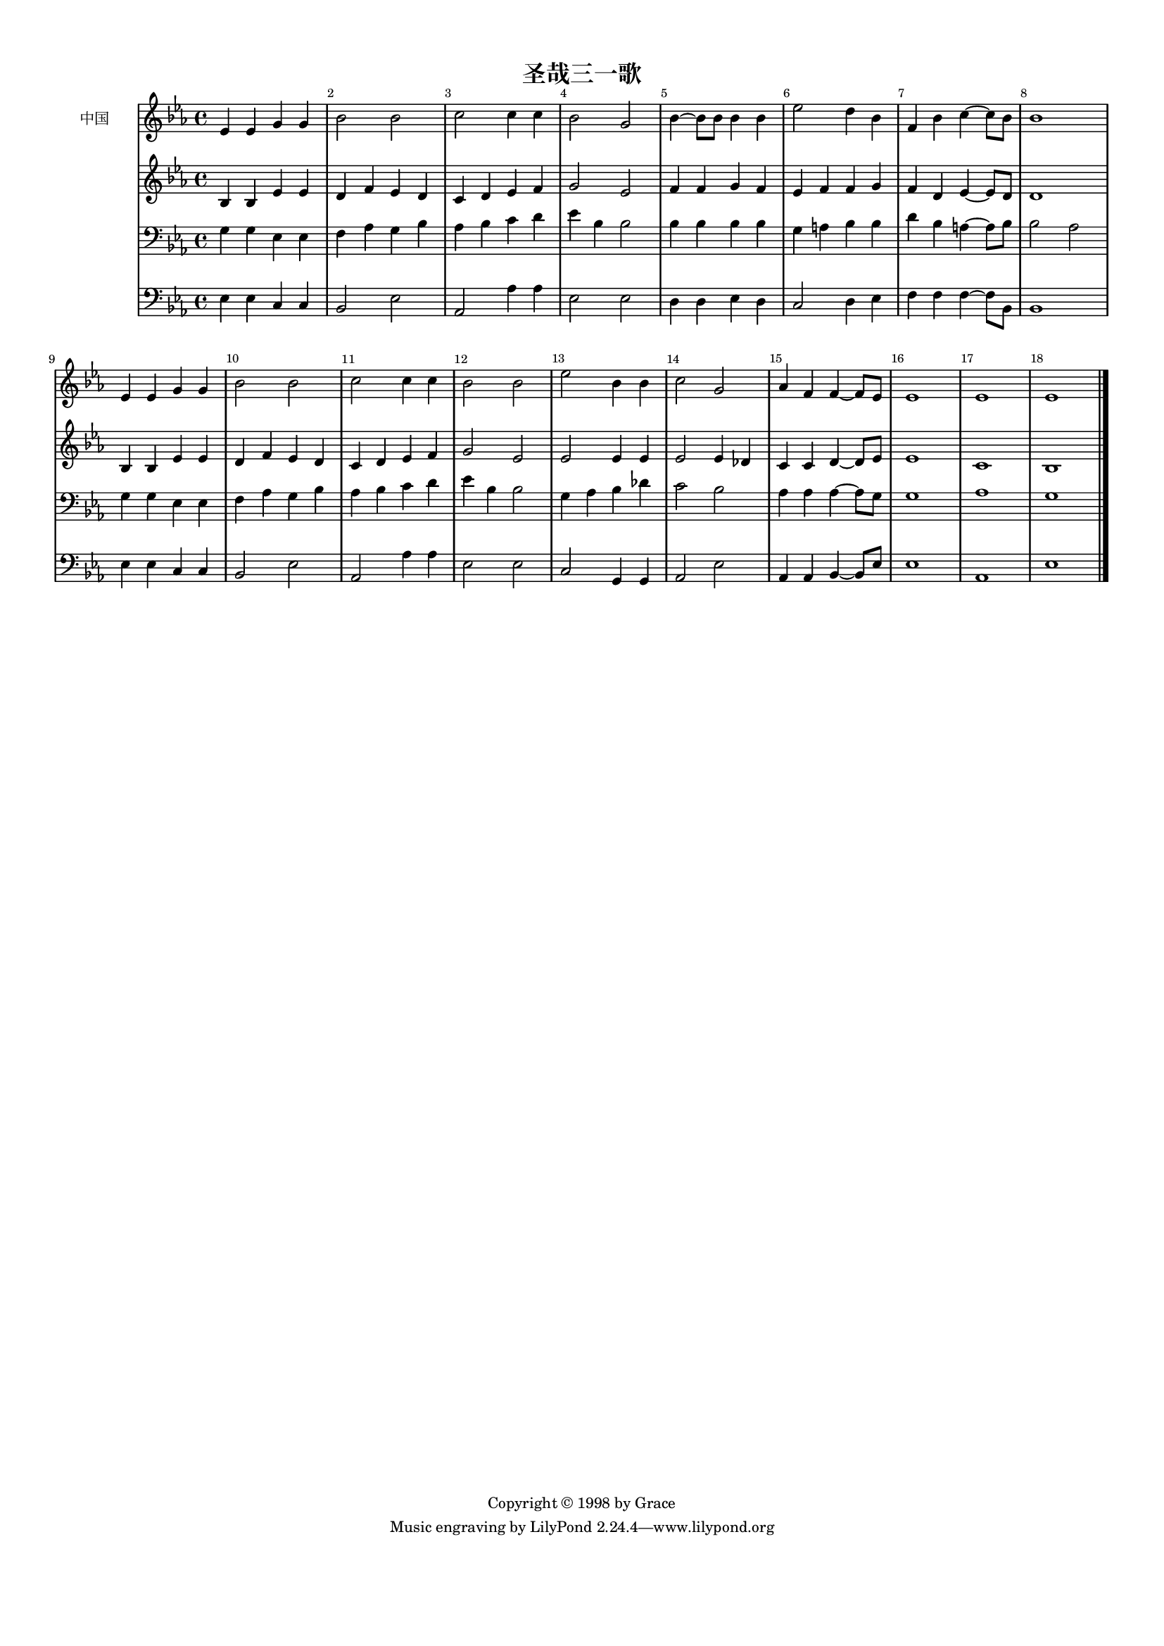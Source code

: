 %=============================================
%   created by MuseScore Version: 1.3
%          2014年4月12日星期六
%=============================================

\version "2.12.0"


#(set-default-paper-size "a4")

\paper {
  line-width    = 190\mm
  left-margin   = 10\mm
  top-margin    = 10\mm
  bottom-margin = 20\mm
  %%indent = 0 \mm 
  %%set to ##t if your score is less than one page: 
  ragged-last-bottom = ##t 
  ragged-bottom = ##f  
  %% in orchestral scores you probably want the two bold slashes 
  %% separating the systems: so uncomment the following line: 
  %% system-separator-markup = \slashSeparator 
  }

\header {
    title = "圣哉三一歌"
    copyright = "Copyright © 1998 by Grace"
    }

AvoiceAA = \relative c'{
    \set Staff.instrumentName = #"中国"
    \set Staff.shortInstrumentName = #""
    \clef treble
    %staffkeysig
    \key es \major 
    %bartimesig: 
    \time 4/4 
    ees4 ees g g      | % 1
    bes2 bes      | % 2
    c c4 c      | % 3
    bes2 g      | % 4
    bes4~ bes8 bes bes4 bes      | % 5
    ees2 d4 bes      | % 6
    f bes c~ c8 bes      | % 7
    bes1      | % 8
    ees,4 ees g g      | % 9
    bes2 bes      | % 10
    c c4 c      | % 11
    bes2 bes      | % 12
    ees bes4 bes      | % 13
    c2 g      | % 14
    aes4 f f~ f8 ees      | % 15
    ees1      | % 16
    ees      | % 17
    ees \bar "|." 
}% end of last bar in partorvoice

 

AvoiceBA = \relative c'{
    \set Staff.instrumentName = #""
    \set Staff.shortInstrumentName = #""
    \clef treble
    %staffkeysig
    \key es \major 
    %bartimesig: 
    \time 4/4 
    bes4 bes ees ees      | % 1
    d f ees d      | % 2
    c d ees f      | % 3
    g2 ees      | % 4
    f4 f g f      | % 5
    ees f f g      | % 6
    f d ees~ ees8 d      | % 7
    d1      | % 8
    bes4 bes ees ees      | % 9
    d f ees d      | % 10
    c d ees f      | % 11
    g2 ees      | % 12
    ees ees4 ees      | % 13
    ees2 ees4 des      | % 14
    c c d~ d8 ees      | % 15
    ees1      | % 16
    c      | % 17
    bes \bar "|." 
}% end of last bar in partorvoice

 

AvoiceCA = \relative c{
    \set Staff.instrumentName = #""
    \set Staff.shortInstrumentName = #""
    \clef bass
    %staffkeysig
    \key es \major 
    %bartimesig: 
    \time 4/4 
    g'4 g ees ees      | % 1
    f aes g bes      | % 2
    aes bes c d      | % 3
    ees bes bes2      | % 4
    bes4 bes bes bes      | % 5
    g a bes bes      | % 6
    d bes a~ a8 bes      | % 7
    bes2 aes      | % 8
    g4 g ees ees      | % 9
    f aes g bes      | % 10
    aes bes c d      | % 11
    ees bes bes2      | % 12
    g4 aes bes des      | % 13
    c2 bes      | % 14
    aes4 aes aes~ aes8 g      | % 15
    g1      | % 16
    aes      | % 17
    g \bar "|." 
}% end of last bar in partorvoice

 

AvoiceDA = \relative c{
    \set Staff.instrumentName = #""
    \set Staff.shortInstrumentName = #""
    \clef bass
    %staffkeysig
    \key es \major 
    %bartimesig: 
    \time 4/4 
    ees4 ees c c      | % 1
    bes2 ees      | % 2
    aes, aes'4 aes      | % 3
    ees2 ees      | % 4
    d4 d ees d      | % 5
    c2 d4 ees      | % 6
    f f f~ f8 bes,      | % 7
    bes1      | % 8
    ees4 ees c c      | % 9
    bes2 ees      | % 10
    aes, aes'4 aes      | % 11
    ees2 ees      | % 12
    c g4 g      | % 13
    aes2 ees'      | % 14
    aes,4 aes bes~ bes8 ees      | % 15
    ees1      | % 16
    aes,      | % 17
    ees' \bar "|." 
}% end of last bar in partorvoice


\score { 
    << 
        \context Staff = ApartA << 
            \context Voice = AvoiceAA \AvoiceAA
        >>


        \context Staff = ApartB << 
            \context Voice = AvoiceBA \AvoiceBA
        >>


        \context Staff = ApartC << 
            \context Voice = AvoiceCA \AvoiceCA
        >>


        \context Staff = ApartD << 
            \context Voice = AvoiceDA \AvoiceDA
        >>




      \set Score.skipBars = ##t
      %%\set Score.melismaBusyProperties = #'()
      \override Score.BarNumber #'break-visibility = #end-of-line-invisible %%every bar is numbered.!!!
      %% remove previous line to get barnumbers only at beginning of system.
       #(set-accidental-style 'modern-cautionary)
      \set Score.markFormatter = #format-mark-box-letters %%boxed rehearsal-marks
       \override Score.TimeSignature #'style = #'() %%makes timesigs always numerical
      %% remove previous line to get cut-time/alla breve or common time 
      \set Score.pedalSustainStyle = #'mixed 
       %% make spanners comprise the note it end on, so that there is no doubt that this note is included.
       \override Score.TrillSpanner #'(bound-details right padding) = #-2
      \override Score.TextSpanner #'(bound-details right padding) = #-1
      %% Lilypond's normal textspanners are too weak:  
      \override Score.TextSpanner #'dash-period = #1
      \override Score.TextSpanner #'dash-fraction = #0.5
      %% lilypond chordname font, like mscore jazzfont, is both far too big and extremely ugly (olagunde@start.no):
      \override Score.ChordName #'font-family = #'roman 
      \override Score.ChordName #'font-size =#0 
      %% In my experience the normal thing in printed scores is maj7 and not the triangle. (olagunde):
      \set Score.majorSevenSymbol = \markup {maj7}
  >>

  %% Boosey and Hawkes, and Peters, have barlines spanning all staff-groups in a score,
  %% Eulenburg and Philharmonia, like Lilypond, have no barlines between staffgroups.
  %% If you want the Eulenburg/Lilypond style, comment out the following line:
  \layout {\context {\Score \consists Span_bar_engraver}}
}%% end of score-block 

#(set-global-staff-size 14)
